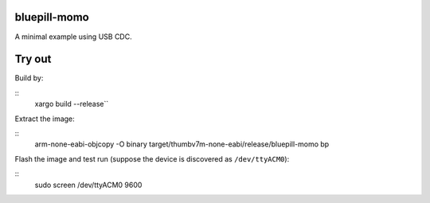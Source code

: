 bluepill-momo
==============
A minimal example using USB CDC.

Try out
=======

Build by:

::
    xargo build --release``
Extract the image:

::
    arm-none-eabi-objcopy -O binary target/thumbv7m-none-eabi/release/bluepill-momo bp

Flash the image and test run (suppose the device is discovered as ``/dev/ttyACM0``):

::
    sudo screen /dev/ttyACM0 9600
